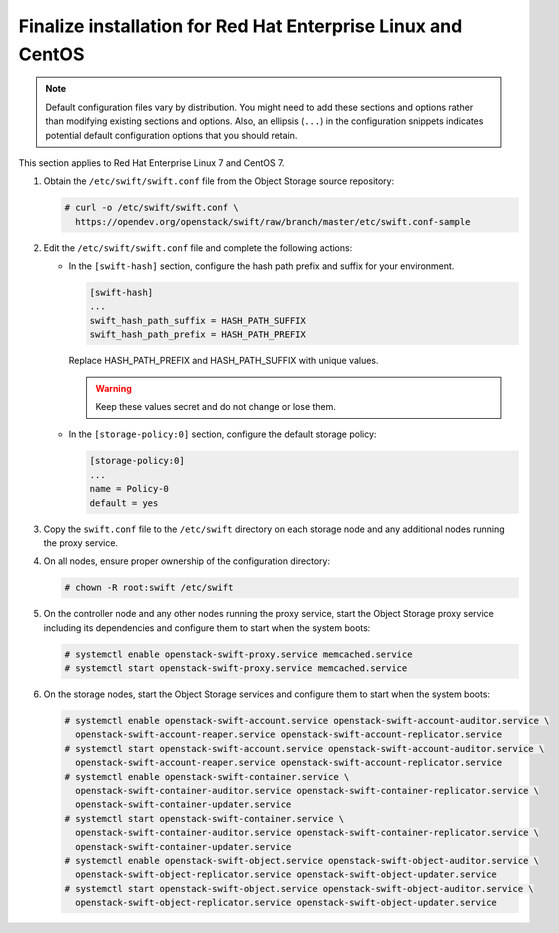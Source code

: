 .. _finalize-rdo:

Finalize installation for Red Hat Enterprise Linux and CentOS
~~~~~~~~~~~~~~~~~~~~~~~~~~~~~~~~~~~~~~~~~~~~~~~~~~~~~~~~~~~~~

.. note::

   Default configuration files vary by distribution. You might need
   to add these sections and options rather than modifying existing
   sections and options. Also, an ellipsis (``...``) in the configuration
   snippets indicates potential default configuration options that you
   should retain.

This section applies to Red Hat Enterprise Linux 7 and CentOS 7.

#. Obtain the ``/etc/swift/swift.conf`` file from the Object
   Storage source repository:

   .. code-block:: console

      # curl -o /etc/swift/swift.conf \
        https://opendev.org/openstack/swift/raw/branch/master/etc/swift.conf-sample

#. Edit the ``/etc/swift/swift.conf`` file and complete the following
   actions:

   * In the ``[swift-hash]`` section, configure the hash path prefix and
     suffix for your environment.

     .. code-block:: none

        [swift-hash]
        ...
        swift_hash_path_suffix = HASH_PATH_SUFFIX
        swift_hash_path_prefix = HASH_PATH_PREFIX

     Replace HASH_PATH_PREFIX and HASH_PATH_SUFFIX with unique values.

     .. warning::

        Keep these values secret and do not change or lose them.

   * In the ``[storage-policy:0]`` section, configure the default
     storage policy:

     .. code-block:: none

        [storage-policy:0]
        ...
        name = Policy-0
        default = yes

#. Copy the ``swift.conf`` file to the ``/etc/swift`` directory on
   each storage node and any additional nodes running the proxy service.

4. On all nodes, ensure proper ownership of the configuration directory:

   .. code-block:: console

      # chown -R root:swift /etc/swift

5. On the controller node and any other nodes running the proxy service,
   start the Object Storage proxy service including its dependencies and
   configure them to start when the system boots:

   .. code-block:: console

      # systemctl enable openstack-swift-proxy.service memcached.service
      # systemctl start openstack-swift-proxy.service memcached.service

6. On the storage nodes, start the Object Storage services and configure
   them to start when the system boots:

   .. code-block:: console

      # systemctl enable openstack-swift-account.service openstack-swift-account-auditor.service \
        openstack-swift-account-reaper.service openstack-swift-account-replicator.service
      # systemctl start openstack-swift-account.service openstack-swift-account-auditor.service \
        openstack-swift-account-reaper.service openstack-swift-account-replicator.service
      # systemctl enable openstack-swift-container.service \
        openstack-swift-container-auditor.service openstack-swift-container-replicator.service \
        openstack-swift-container-updater.service
      # systemctl start openstack-swift-container.service \
        openstack-swift-container-auditor.service openstack-swift-container-replicator.service \
        openstack-swift-container-updater.service
      # systemctl enable openstack-swift-object.service openstack-swift-object-auditor.service \
        openstack-swift-object-replicator.service openstack-swift-object-updater.service
      # systemctl start openstack-swift-object.service openstack-swift-object-auditor.service \
        openstack-swift-object-replicator.service openstack-swift-object-updater.service
